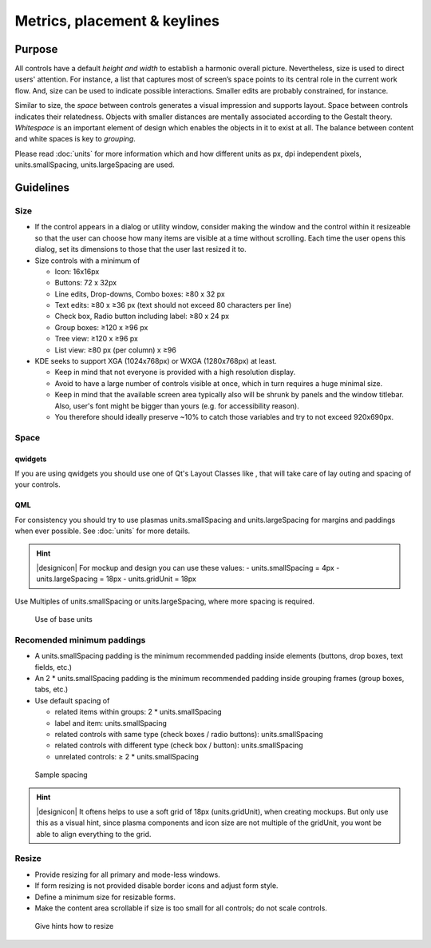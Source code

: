 Metrics, placement & keylines
=============================

Purpose
-------

All controls have a default *height and width* to establish a harmonic
overall picture. Nevertheless, size is used to direct users' attention.
For instance, a list that captures most of screen’s space points to its
central role in the current work flow. And, size can be used to indicate
possible interactions. Smaller edits are probably constrained, for
instance.

Similar to size, the *space* between controls generates a visual
impression and supports layout. Space between controls indicates their
relatedness. Objects with smaller distances are mentally associated
according to the Gestalt theory. *Whitespace* is an important element of
design which enables the objects in it to exist at all. The balance
between content and white spaces is key to *grouping*.

Please read :doc:`units` for more information which and how
different units as px, dpi independent pixels, units.smallSpacing,
units.largeSpacing are used.

Guidelines
----------

Size
~~~~

-  If the control appears in a dialog or utility window, consider making
   the window and the control within it resizeable so that the user can
   choose how many items are visible at a time without scrolling. Each
   time the user opens this dialog, set its dimensions to those that the
   user last resized it to.
-  Size controls with a minimum of

   -  Icon: 16x16px
   -  Buttons: 72 x 32px
   -  Line edits, Drop-downs, Combo boxes: ≥80 x 32 px
   -  Text edits: ≥80 x ≥36 px (text should not exceed 80 characters per
      line)
   -  Check box, Radio button including label: ≥80 x 24 px
   -  Group boxes: ≥120 x ≥96 px
   -  Tree view: ≥120 x ≥96 px
   -  List view: ≥80 px (per column) x ≥96

-  KDE seeks to support XGA (1024x768px) or WXGA (1280x768px) at least.

   -  Keep in mind that not everyone is provided with a high resolution
      display.
   -  Avoid to have a large number of controls visible at once, which in
      turn requires a huge minimal size.
   -  Keep in mind that the available screen area typically also will be
      shrunk by panels and the window titlebar. Also, user's font might
      be bigger than yours (e.g. for accessibility reason).
   -  You therefore should ideally preserve ~10% to catch those
      variables and try to not exceed 920x690px.

Space
~~~~~

qwidgets
^^^^^^^^

If you are using qwidgets you should use one of Qt's Layout Classes like
, that will take care of lay outing and spacing of your controls.

QML
^^^

For consistency you should try to use plasmas units.smallSpacing and
units.largeSpacing for margins and paddings when ever possible. See
:doc:`units` for more details.

.. hint::
   |designicon| For mockup and design you can use these values:
   -  units.smallSpacing = 4px
   -  units.largeSpacing = 18px
   -  units.gridUnit = 18px


Use Multiples of units.smallSpacing or units.largeSpacing, where more spacing is required.

.. figure:: /img/Margin.qml.png
   :alt: Use of base units
   
   Use of base units

Recomended minimum paddings
~~~~~~~~~~~~~~~~~~~~~~~~~~~

-  A units.smallSpacing padding is the minimum recommended padding inside elements (buttons, drop boxes, text fields, etc.)
-  An 2 * units.smallSpacing padding is the minimum recommended padding inside grouping frames (group boxes, tabs, etc.)
-  Use default spacing of

   -  related items within groups: 2 * units.smallSpacing
   -  label and item: units.smallSpacing
   -  related controls with same type (check boxes / radio buttons): units.smallSpacing
   -  related controls with different type (check box / button): units.smallSpacing
   -  unrelated controls: ≥ 2 * units.smallSpacing

.. figure:: /img/Spacing_Padding.qml.png
   :alt: Sample spacing
   
   Sample spacing

   
.. hint::
   |designicon| It oftens helps to use a soft grid of 18px (units.gridUnit), when creating mockups. But only use this as a visual hint, since plasma components and icon size are not multiple of the gridUnit, you wont be able to align everything to the grid.

Resize
~~~~~~

-  Provide resizing for all primary and mode-less windows.
-  If form resizing is not provided disable border icons and adjust form style.
-  Define a minimum size for resizable forms.
-  Make the content area scrollable if size is too small for all controls; do not scale controls.

.. figure:: /img/Resize.qml.png
   :alt: Give hints how to resize
   
   Give hints how to resize
